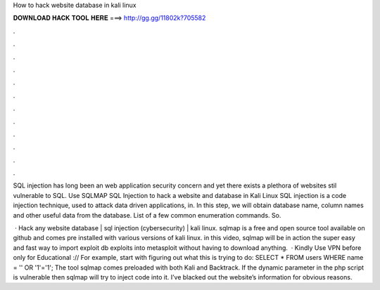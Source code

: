 How to hack website database in kali linux



𝐃𝐎𝐖𝐍𝐋𝐎𝐀𝐃 𝐇𝐀𝐂𝐊 𝐓𝐎𝐎𝐋 𝐇𝐄𝐑𝐄 ===> http://gg.gg/11802k?705582



.



.



.



.



.



.



.



.



.



.



.



.

SQL injection has long been an web application security concern and yet there exists a plethora of websites stil vulnerable to SQL. Use SQLMAP SQL Injection to hack a website and database in Kali Linux SQL injection is a code injection technique, used to attack data driven applications, in. In this step, we will obtain database name, column names and other useful data from the database. List of a few common enumeration commands. So.

 · Hack any website database | sql injection (cybersecurity) | kali linux. sqlmap is a free and open source tool available on github and comes pre installed with various versions of kali linux. in this video, sqlmap will be in action  the super easy and fast way to import exploit db exploits into metasploit without having to download anything.  · Kindly Use VPN before  only for Educational :// For example, start with figuring out what this is trying to do: SELECT \* FROM users WHERE name \= '' OR '1'\='1'; The tool sqlmap comes preloaded with both Kali and Backtrack. If the dynamic parameter in the php script is vulnerable then sqlmap will try to inject code into it. I’ve blacked out the website’s information for obvious reasons.
